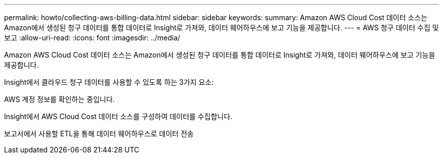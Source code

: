 ---
permalink: howto/collecting-aws-billing-data.html 
sidebar: sidebar 
keywords:  
summary: Amazon AWS Cloud Cost 데이터 소스는 Amazon에서 생성된 청구 데이터를 통합 데이터로 Insight로 가져와, 데이터 웨어하우스에 보고 기능을 제공합니다. 
---
= AWS 청구 데이터 수집 및 보고
:allow-uri-read: 
:icons: font
:imagesdir: ../media/


[role="lead"]
Amazon AWS Cloud Cost 데이터 소스는 Amazon에서 생성된 청구 데이터를 통합 데이터로 Insight로 가져와, 데이터 웨어하우스에 보고 기능을 제공합니다.

Insight에서 클라우드 청구 데이터를 사용할 수 있도록 하는 3가지 요소:

AWS 계정 정보를 확인하는 중입니다.

Insight에서 AWS Cloud Cost 데이터 소스를 구성하여 데이터를 수집합니다.

보고서에서 사용할 ETL을 통해 데이터 웨어하우스로 데이터 전송
